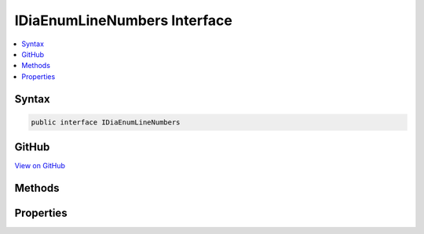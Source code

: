 

IDiaEnumLineNumbers Interface
=============================



.. contents:: 
   :local:













Syntax
------

.. code-block:: csharp

   public interface IDiaEnumLineNumbers





GitHub
------

`View on GitHub <https://github.com/aspnet/apidocs/blob/master/aspnet/testing/src/Microsoft.Dnx.TestHost/DIA/IDiaEnumLineNumbers.cs>`_





.. dn:interface:: dia2.IDiaEnumLineNumbers

Methods
-------

.. dn:interface:: dia2.IDiaEnumLineNumbers
    :noindex:
    :hidden:

    
    .. dn:method:: dia2.IDiaEnumLineNumbers.Clone(out dia2.IDiaEnumLineNumbers)
    
        
        
        
        :type ppenum: dia2.IDiaEnumLineNumbers
    
        
        .. code-block:: csharp
    
           void Clone(out IDiaEnumLineNumbers ppenum)
    
    .. dn:method:: dia2.IDiaEnumLineNumbers.GetEnumerator()
    
        
        :rtype: System.Collections.IEnumerator
    
        
        .. code-block:: csharp
    
           IEnumerator GetEnumerator()
    
    .. dn:method:: dia2.IDiaEnumLineNumbers.Item(System.UInt32)
    
        
        
        
        :type index: System.UInt32
        :rtype: dia2.IDiaLineNumber
    
        
        .. code-block:: csharp
    
           IDiaLineNumber Item(uint index)
    
    .. dn:method:: dia2.IDiaEnumLineNumbers.Next(System.UInt32, out dia2.IDiaLineNumber, out System.UInt32)
    
        
        
        
        :type celt: System.UInt32
        
        
        :type rgelt: dia2.IDiaLineNumber
        
        
        :type pceltFetched: System.UInt32
    
        
        .. code-block:: csharp
    
           void Next(uint celt, out IDiaLineNumber rgelt, out uint pceltFetched)
    
    .. dn:method:: dia2.IDiaEnumLineNumbers.Reset()
    
        
    
        
        .. code-block:: csharp
    
           void Reset()
    
    .. dn:method:: dia2.IDiaEnumLineNumbers.Skip(System.UInt32)
    
        
        
        
        :type celt: System.UInt32
    
        
        .. code-block:: csharp
    
           void Skip(uint celt)
    

Properties
----------

.. dn:interface:: dia2.IDiaEnumLineNumbers
    :noindex:
    :hidden:

    
    .. dn:property:: dia2.IDiaEnumLineNumbers.count
    
        
        :rtype: System.Int32
    
        
        .. code-block:: csharp
    
           int count { get; }
    

